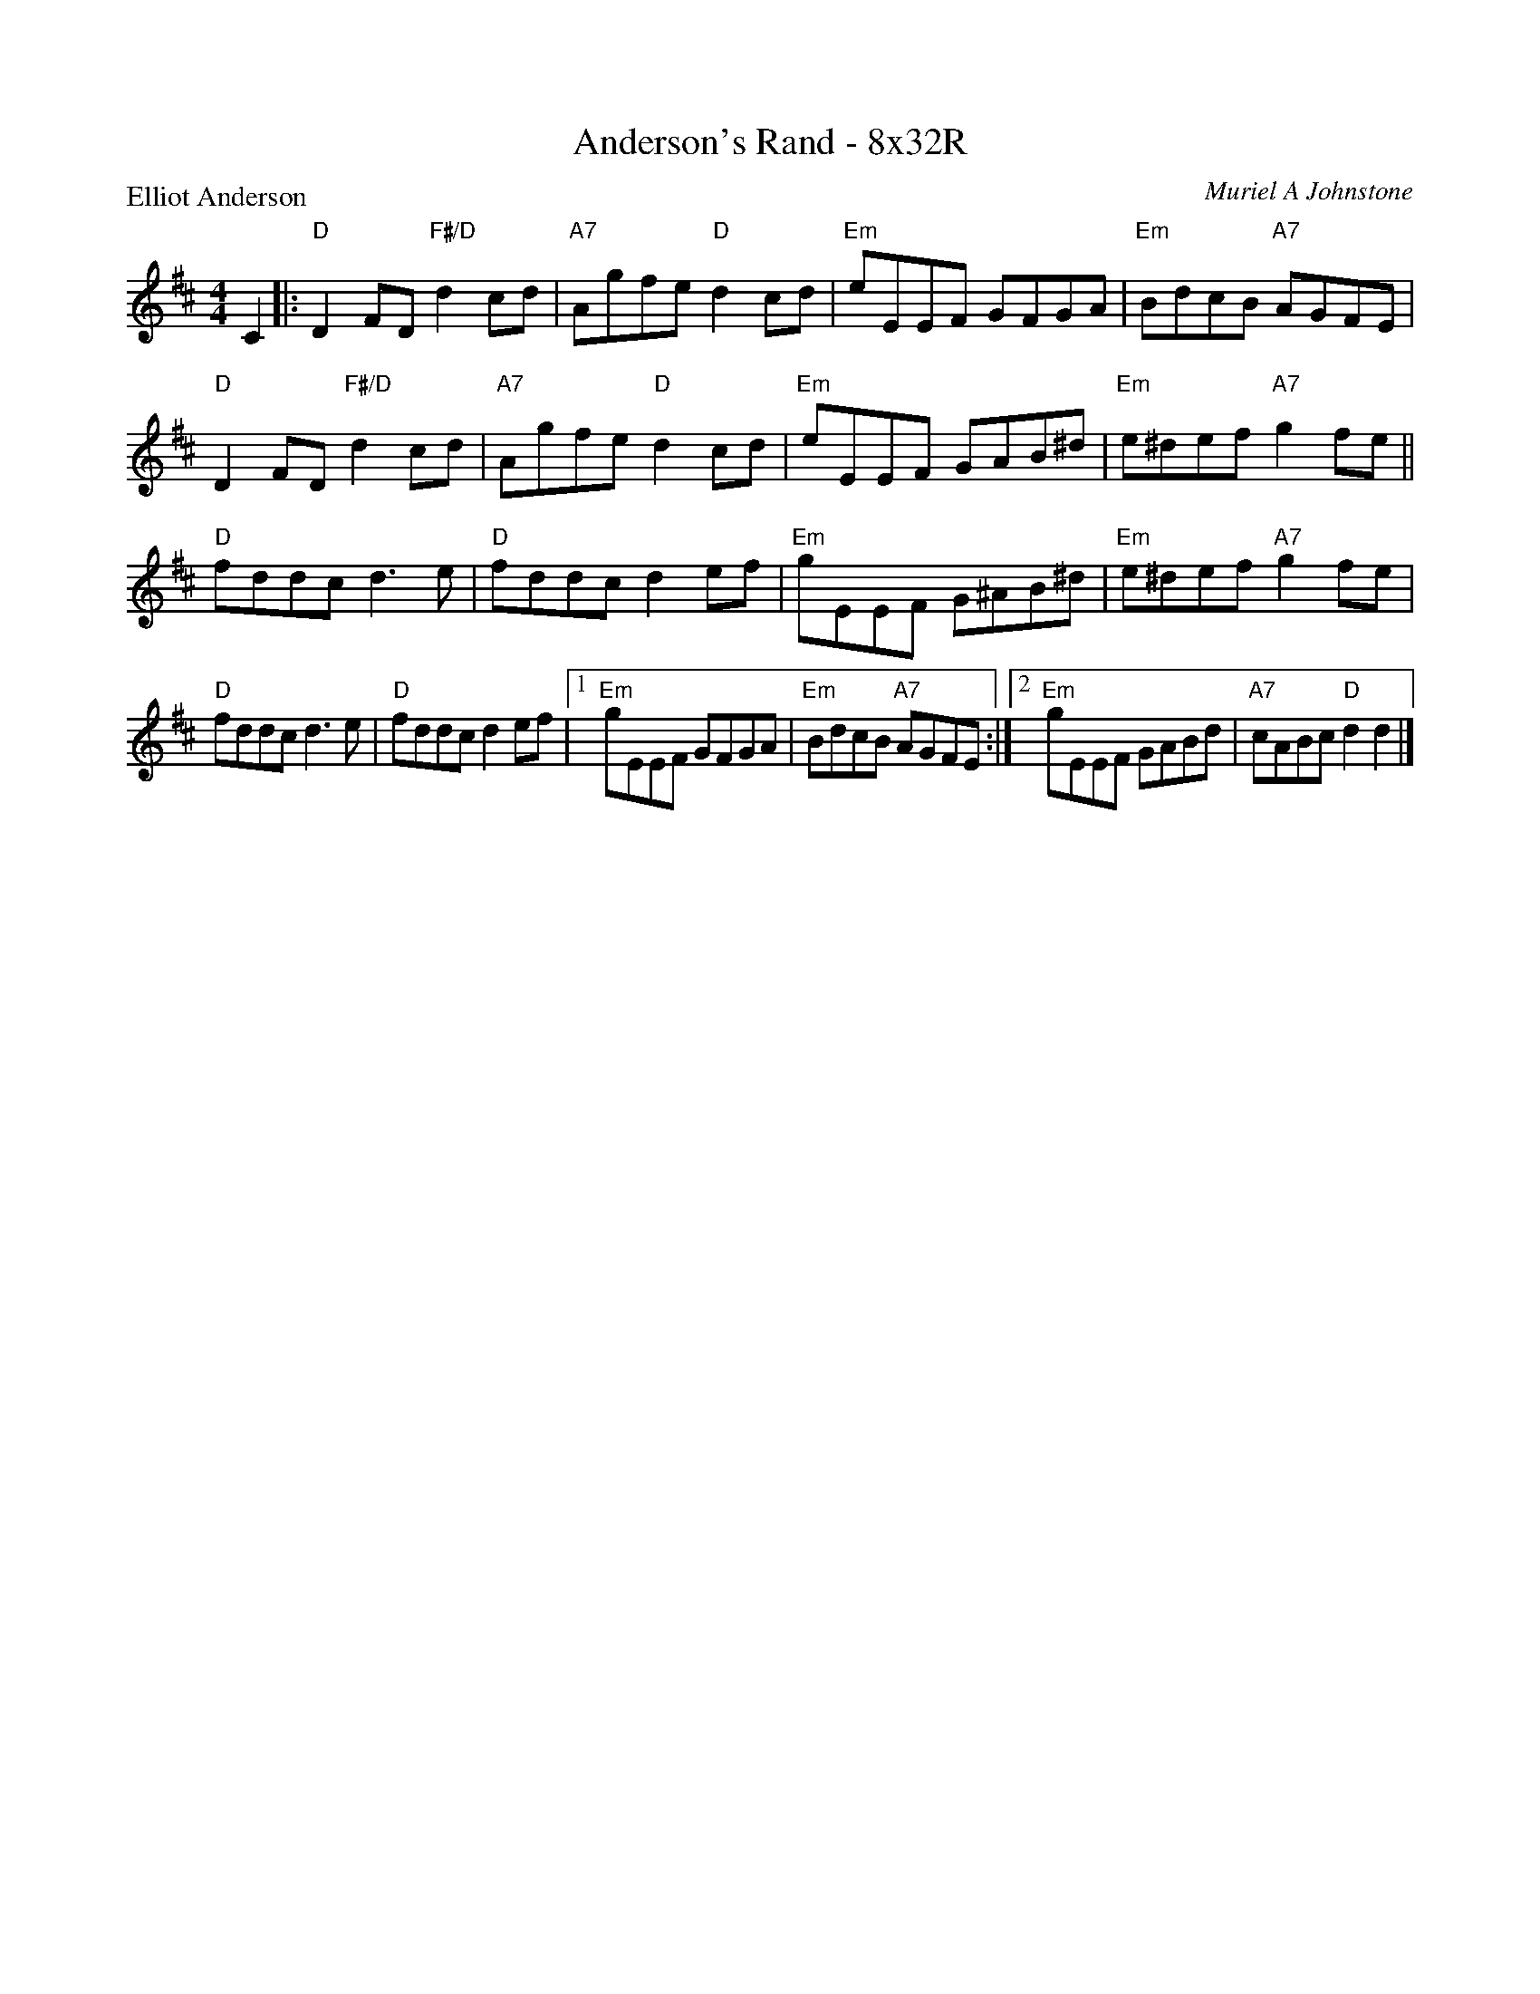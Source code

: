 X: 0102
T: Anderson's Rand - 8x32R
P: Elliot Anderson
C: Muriel A Johnstone
B: Miss Milligan's Miscellany v.1 #0102
B: Originally Ours v.1 p.169 #MMM-0102
Z: 2020 John Chambers <jc:trillian.mit.edu>
M: 4/4
L: 1/8
R: reel
K: D
%
C2 |:\
"D"D2FD "F#/D"d2cd | "A7"Agfe "D"d2cd | "Em"eEEF GFGA | "Em"BdcB "A7"AGFE |
"D"D2FD "F#/D"d2cd | "A7"Agfe "D"d2cd | "Em"eEEF GAB^d | "Em"e^def "A7"g2fe ||
"D"fddc d3e | "D"fddc d2ef | "Em"gEEF G^AB^d | "Em"e^def "A7"g2fe |
"D"fddc d3e | "D"fddc d2ef |1 "Em"gEEF GFGA | "Em"BdcB "A7"AGFE :|2 "Em"gEEF GABd | "A7"cABc "D"d2d2 |]

